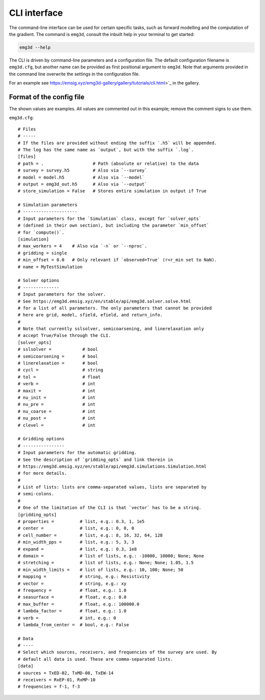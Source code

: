 CLI interface
=============

The command-line interface can be used for certain specific tasks, such as
forward modelling and the computation of the gradient. The command is
``emg3d``, consult the inbuilt help in your terminal to get started:

.. code-block:: console

   emg3d --help

The CLI is driven by command-line parameters and a configuration file. The
default configuration filename is ``emg3d.cfg``, but another name can be
provided as first positional argument to ``emg3d``. Note that arguments
provided in the command line overwrite the settings in the configuration file.

For an example see
https://emsig.xyz/emg3d-gallery/gallery/tutorials/cli.html>`_ in the gallery.


Format of the config file
-------------------------

The shown values are examples. All values are commented out in this example;
remove the comment signs to use them.

``emg3d.cfg``::

  # Files
  # -----
  # If the files are provided without ending the suffix `.h5` will be appended.
  # The log has the same name as `output`, but with the suffix `.log`.
  [files]
  # path = .                   # Path (absolute or relative) to the data
  # survey = survey.h5         # Also via `--survey`
  # model = model.h5           # Also via `--model`
  # output = emg3d_out.h5      # Also via `--output`
  # store_simulation = False   # Stores entire simulation in output if True

  # Simulation parameters
  # ---------------------
  # Input parameters for the `Simulation` class, except for `solver_opts`
  # (defined in their own section), but including the parameter `min_offset`
  # for `compute()`.
  [simulation]
  # max_workers = 4    # Also via `-n` or `--nproc`.
  # gridding = single
  # min_offset = 0.0   # Only relevant if `observed=True` (r<r_min set to NaN).
  # name = MyTestSimulation

  # Solver options
  # --------------
  # Input parameters for the solver.
  # See https://emg3d.emsig.xyz/en/stable/api/emg3d.solver.solve.html
  # for a list of all parameters. The only parameters that cannot be provided
  # here are grid, model, sfield, efield, and return_info.
  #
  # Note that currently sslsolver, semicoarsening, and linerelaxation only
  # accept True/False through the CLI.
  [solver_opts]
  # sslsolver =            # bool
  # semicoarsening =       # bool
  # linerelaxation =       # bool
  # cycl =                 # string
  # tol =                  # float
  # verb =                 # int
  # maxit =                # int
  # nu_init =              # int
  # nu_pre =               # int
  # nu_coarse =            # int
  # nu_post =              # int
  # clevel =               # int

  # Gridding options
  # ----------------
  # Input parameters for the automatic gridding.
  # See the description of `gridding_opts` and link therein in
  # https://emg3d.emsig.xyz/en/stable/api/emg3d.simulations.Simulation.html
  # for more details.
  #
  # List of lists: lists are comma-separated values, lists are separated by
  # semi-colons.
  #
  # One of the limitation of the CLI is that `vector` has to be a string.
  [gridding_opts]
  # properties =          # list, e.g.: 0.3, 1, 1e5
  # center =              # list, e.g.: 0, 0, 0
  # cell_number =         # list, e.g.: 8, 16, 32, 64, 128
  # min_width_pps =       # list, e.g.: 5, 3, 3
  # expand =              # list, e.g.: 0.3, 1e8
  # domain =              # list of lists, e.g.: -10000, 10000; None; None
  # stretching =          # list of lists, e.g.: None; None; 1.05, 1.5
  # min_width_limits =    # list of lists, e.g.: 10, 100; None; 50
  # mapping =             # string, e.g.: Resistivity
  # vector =              # string, e.g.: xy
  # frequency =           # float, e.g.: 1.0
  # seasurface =          # float, e.g.: 0.0
  # max_buffer =          # float, e.g.: 100000.0
  # lambda_factor =       # float, e.g.: 1.0
  # verb =                # int, e.g.: 0
  # lambda_from_center =  # bool, e.g.: False

  # Data
  # ----
  # Select which sources, receivers, and frequencies of the survey are used. By
  # default all data is used. These are comma-separated lists.
  [data]
  # sources = TxED-02, TxMD-08, TxEW-14
  # receivers = RxEP-01, RxMP-10
  # frequencies = f-1, f-3
